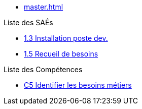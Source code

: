* xref:master.adoc[]

.Liste des SAÉs 
* xref:sae-1.3:master.adoc[1.3 Installation poste dev.]
* xref:sae-1.5:master.adoc[1.5 Recueil de besoins]

.Liste des Compétences 
* xref:C5:master.adoc[C5 Identifier les besoins métiers]
